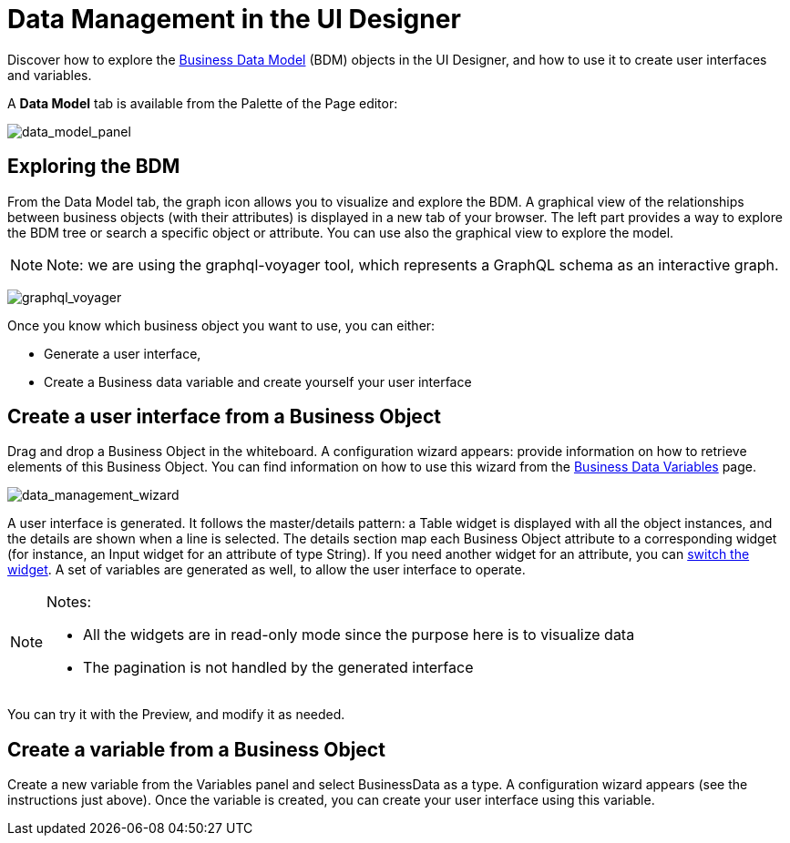 = Data Management in the UI Designer
:page-aliases: ROOT:data-management.adoc
:description: Discover how to explore the Business Data Model (BDM) objects in the UI Designer, and howe to use it to create user interfaces and variables.

Discover how to explore the xref:ROOT:define-business-data-model.adoc[Business Data Model] (BDM) objects in the UI Designer, and how to use it to create user interfaces and variables.

A *Data Model* tab is available from the Palette of the Page editor:

image:uid_data_model_panel.png[data_model_panel]

== Exploring the BDM

From the Data Model tab, the graph icon allows you to visualize and explore the BDM.
A graphical view of the relationships between business objects (with their attributes) is displayed in a new tab of your browser.
The left part provides a way to explore the BDM tree or search a specific object or attribute.
You can use also the graphical view to explore the model.

[NOTE]
====

Note: we are using the graphql-voyager tool, which represents a GraphQL schema as an interactive graph.
====

image:uid_graphql_voyager.png[graphql_voyager]

Once you know which business object you want to use, you can either:

* Generate a user interface,
* Create a Business data variable and create yourself your user interface

== Create a user interface from a Business Object

Drag and drop a Business Object in the whiteboard.
A configuration wizard appears: provide information on how to retrieve elements of this Business Object.
You can find information on how to use this wizard from the xref:pages-and-forms:variables.adoc[Business Data Variables] page.

image:uid_data_management_wizard.png[data_management_wizard]

A user interface is generated. It follows the master/details pattern: a Table widget is displayed with all the object instances, and the details are shown when a line is selected.
The details section map each Business Object attribute to a corresponding widget (for instance, an Input widget for an attribute of type String).
If you need another widget for an attribute, you can xref:ROOT:widgets.adoc[switch the widget].
A set of variables are generated as well, to allow the user interface to operate.

[NOTE]
====

Notes:

* All the widgets are in read-only mode since the purpose here is to visualize data
* The pagination is not handled by the generated interface
====

You can try it with the Preview, and modify it as needed.

== Create a variable from a Business Object

Create a new variable from the Variables panel and select BusinessData as a type.
A configuration wizard appears (see the instructions just above).
Once the variable is created, you can create your user interface using this variable.
